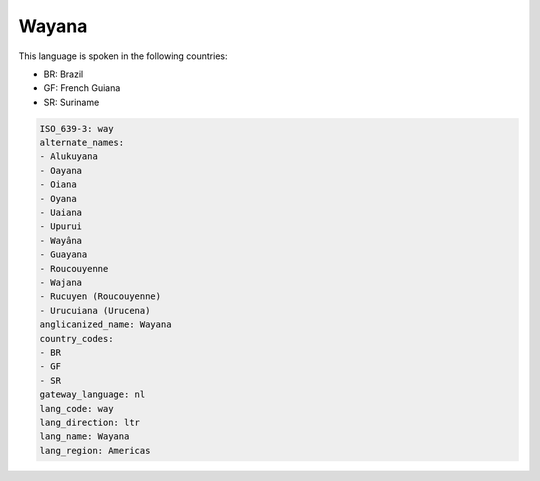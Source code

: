 .. _way:

Wayana
======

This language is spoken in the following countries:

* BR: Brazil
* GF: French Guiana
* SR: Suriname

.. code-block:: yaml

    ISO_639-3: way
    alternate_names:
    - Alukuyana
    - Oayana
    - Oiana
    - Oyana
    - Uaiana
    - Upurui
    - Wayâna
    - Guayana
    - Roucouyenne
    - Wajana
    - Rucuyen (Roucouyenne)
    - Urucuiana (Urucena)
    anglicanized_name: Wayana
    country_codes:
    - BR
    - GF
    - SR
    gateway_language: nl
    lang_code: way
    lang_direction: ltr
    lang_name: Wayana
    lang_region: Americas
    
